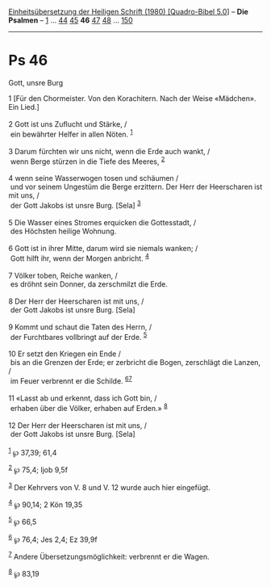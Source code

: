 :PROPERTIES:
:ID:       63bc2758-c942-4504-be0c-db61a1093103
:END:
<<navbar>>
[[../index.html][Einheitsübersetzung der Heiligen Schrift (1980)
[Quadro-Bibel 5.0]]] -- *Die Psalmen* -- [[file:Ps_1.html][1]] ...
[[file:Ps_44.html][44]] [[file:Ps_45.html][45]] *46*
[[file:Ps_47.html][47]] [[file:Ps_48.html][48]] ...
[[file:Ps_150.html][150]]

--------------

* Ps 46
  :PROPERTIES:
  :CUSTOM_ID: ps-46
  :END:

<<verses>>

<<v1>>
**** Gott, unsre Burg
     :PROPERTIES:
     :CUSTOM_ID: gott-unsre-burg
     :END:
1 [Für den Chormeister. Von den Korachitern. Nach der Weise «Mädchen».
Ein Lied.]\\
\\

<<v2>>
2 Gott ist uns Zuflucht und Stärke, /\\
 ein bewährter Helfer in allen Nöten. ^{[[#fn1][1]]}\\
\\

<<v3>>
3 Darum fürchten wir uns nicht, wenn die Erde auch wankt, /\\
 wenn Berge stürzen in die Tiefe des Meeres, ^{[[#fn2][2]]}\\
\\

<<v4>>
4 wenn seine Wasserwogen tosen und schäumen /\\
 und vor seinem Ungestüm die Berge erzittern. Der Herr der Heerscharen
ist mit uns, /\\
 der Gott Jakobs ist unsre Burg. [Sela] ^{[[#fn3][3]]}\\
\\

<<v5>>
5 Die Wasser eines Stromes erquicken die Gottesstadt, /\\
 des Höchsten heilige Wohnung.\\
\\

<<v6>>
6 Gott ist in ihrer Mitte, darum wird sie niemals wanken; /\\
 Gott hilft ihr, wenn der Morgen anbricht. ^{[[#fn4][4]]}\\
\\

<<v7>>
7 Völker toben, Reiche wanken, /\\
 es dröhnt sein Donner, da zerschmilzt die Erde.\\
\\

<<v8>>
8 Der Herr der Heerscharen ist mit uns, /\\
 der Gott Jakobs ist unsre Burg. [Sela]\\
\\

<<v9>>
9 Kommt und schaut die Taten des Herrn, /\\
 der Furchtbares vollbringt auf der Erde. ^{[[#fn5][5]]}\\
\\

<<v10>>
10 Er setzt den Kriegen ein Ende /\\
 bis an die Grenzen der Erde; er zerbricht die Bogen, zerschlägt die
Lanzen, /\\
 im Feuer verbrennt er die Schilde. ^{[[#fn6][6]][[#fn7][7]]}\\
\\

<<v11>>
11 «Lasst ab und erkennt, dass ich Gott bin, /\\
 erhaben über die Völker, erhaben auf Erden.» ^{[[#fn8][8]]}\\
\\

<<v12>>
12 Der Herr der Heerscharen ist mit uns, /\\
 der Gott Jakobs ist unsre Burg. [Sela]\\
\\

^{[[#fnm1][1]]} ℘ 37,39; 61,4

^{[[#fnm2][2]]} ℘ 75,4; Ijob 9,5f

^{[[#fnm3][3]]} Der Kehrvers von V. 8 und V. 12 wurde auch hier
eingefügt.

^{[[#fnm4][4]]} ℘ 90,14; 2 Kön 19,35

^{[[#fnm5][5]]} ℘ 66,5

^{[[#fnm6][6]]} ℘ 76,4; Jes 2,4; Ez 39,9f

^{[[#fnm7][7]]} Andere Übersetzungsmöglichkeit: verbrennt er die Wagen.

^{[[#fnm8][8]]} ℘ 83,19
